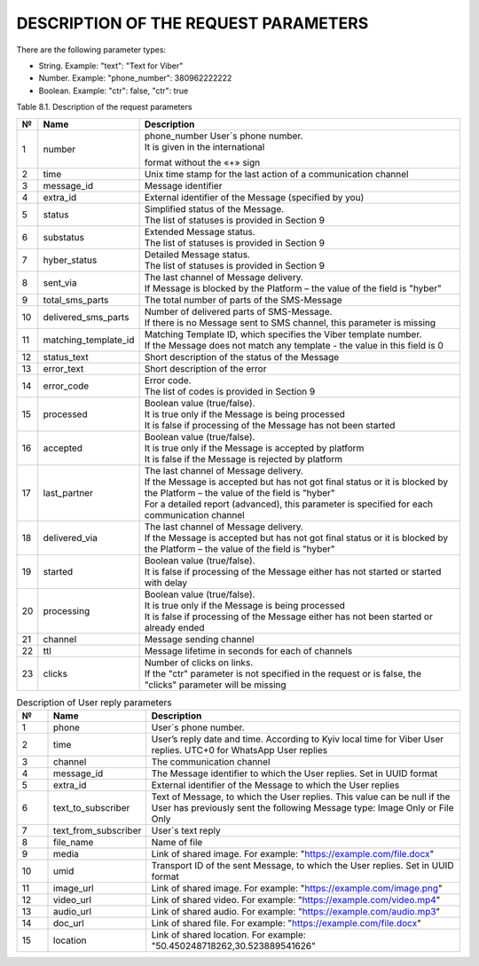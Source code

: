 DESCRIPTION OF THE REQUEST PARAMETERS
=====================================

There are the following parameter types:

- String. Example: "text": "Text for Viber"
- Number. Example: "phone_number": 380962222222
- Boolean. Example: "ctr": false, "ctr": true

Table 8.1. Description of the request parameters

.. tabularcolumns:: |p{1cm}|p{2cm}|p{2cm}|p{10cm}|

.. table:: Description of the request parameters
  :class: longtable

== =============== ========= =======================================================================
№  Name            Mandatory Description 
== =============== ========= =======================================================================
Main
1  phone_number    Yes       Phone number of User. It is given in the international format without 
                             the «+» sign 
2  channels        Yes       List of Message delivery channels. Any combination without duplicates, 
                             e.g. **Viber + SMS** or **Push + Viber + SMS**
3  channel_options Yes       Have to be specified for each communication channel
4  messages        Yes       The list of phone numbers of Users and texts will be transmitted to all
                             communication channels for batch request
5  recipients      Yes       List of parameters for personalized campaign for broadcast request
6  extra_id        No        External identifier of the Message (specified by you). 
                             Maximum length: 64 characters
7  callback_url    No        Message reports will be sent to this URL. 
                             Maximum length: 256 characters 
8  start_time      No        Scheduled date of campaign start. Shall be specified in the following
                             format: "YYYY-MM-DD hh:mm:ss±hh:mm". If the difference with time
                             according to Greenwich Mean Time (in the format +03:00) is not
                             specified, then the difference according to Kyiv time is calculated
9  tag             No        Campaign name.
                             Maximum length: 64 characters 
10 division_code   No        Access group code. Used to separate statistics on Messages for child
                             users of the web-interface. 
                             Maximum length: 100 characters.
                             Statistics are separated only by pre-generated code, which is
                             configured on the "Access groups" tab of the client web-interface.
11 ctr             No        Counting clicks on the link. Choosing this option will
                             automatically convert your URL to a unique shortened/elongated link
                             for each separate phone number. By using this option, you are
                             solely responsible for the alteration of your link(s) and subsequent
                             results. Boolean value (true / false). true value activates counting
                             clicks on the link. The parameter must be specified separately for 
                             each of the channels of sending the Message. URL conversion and 
                             clicks counting occur in the following query parameters:
                             "viber": ["text", "action"],
                             "sms": ["text"],
                             "push": ["text", "action"],
                             "whatsapp": ["text"]
                             If the parameter is not specified or it is false, the link is not 
                             converted and clicks are not counted
                             Converted URL length: 28 characters
                             The converted URL is available within three months since the start
                             of sending the Message and clicks on the link are counted for the 
                             first fourteen days.
                             Viber channel parameters 
10 text            No        Viber Message text. Text requirements - up to 1000 characters (Cyrillic
                             , Latin), including emoji codes and specific markdowns.You can format y
                             our message by adding specific markdowns(only users with Viber version 
                             14.6 and above). ``Bold`` - asterisk markdown. String to be sent:"*Text
                             for Viber*", Result: Text for Viber Italics - underscore markdown. 
                             String to be sent:"_Text for Viber_", Result: Text for Viber Strikethro
                             ugh - tilde markdown. String to be sent:"~Text for Viber~", Result: Tex
                             t for Viber Monospace - three backticks markdown. String to be sent: 
                             "```Text for Viber```", Result: Text for Viber
11 ttl             Yes       |Message lifetime in seconds: 
                             |Viber: 40..86400
                             |We recommend not setting a low TTL. This will help prevent  cases where users will receive both Viber and SMS messages.
                             |Recommended minimum for TTL is 60 seconds.
12 device          No        |Selection of devices for delivery Messages (only for Viber ID 1way).
                             |"all" - delivery to all devices 
                             |"phone" - delivery only to smartphones
                             |The template message can only be delivered to smartphone, so the device parameter is ignored.
                             |If this parameter is not specified, then the parameter takes the
                             |value from the settings on Hyber web-interface.
13 alpha_name      No        Value of field alpha_name specifies Viber service. Link of "alpha_name" to Viber service is set on GMS side.  
14 img             No        URL of an image on the Internet. Maximum length: 256 characters 
15 caption         No        Name of caption. Maximum length: 30 characters
16 action          No        |URL inside the button. Maximum length: 256 characters. 
                             |You can utilize this if you wish to direct a User to the following:
                             |Direct a User to the webpage or a link to a file: http://example.com
                             |Start Viber call. Opens the Viber keypad with the phone number that you entered in the request: "viber://keypad?number=380961111111"
                             |Start a call. Opens the phone number, that you entered in the request: tel:+380961111111
                             |Open a 1on1 chat - Opens a 1on1 chat with the sender (the sender needs to have a 2way account): "viber://chat?service=3016"
                             |Open Viber QR scanner. Opens a QR scanner through Viber. Tapping the button will open the camera to capture a QR code: "viber://more/qr"
17 file_name       No        Name of file. Maximum length: 25 characters.
                             The name must contain a file extension.
                             The following extensions are allowed for the following file types:
                             Documents: .doc, .docx, .rtf, .dot, .dotx, .odt, odf, .fodt, .txt, .info. Example: "File_name.docx"
                             PDF: .pdf, .xps, .pdax, .eps. Example: "File_name.pdf"
                             Spreadsheets: .xls, .xlsx, .ods, .fods, .csv, .xlsm, .xltx. Example: "File_name.xlsx"
                             Maximum file size: 200Mb.
                             SMS channel parameters  
18 text            Yes       SMS Message text. Text requirements - Cyrillic characters (up to 335 characters), Latin characters (up to 765 characters) 
19 ttl             Yes       Message lifetime in seconds:
                             SMS: 300..259200 
20 alpha_name      Yes       Alphanumeric name. 
                             |Maximum length is 11 characters, may begin with a number
                             |Alphanumeric name may consist of GSM7-bit default alphabet table characters only
                             |WhatsApp channel parameters 
21 text            No        WhatsApp Message text. 
                             |Text requirements - up to 1000 characters (Cyrillic, Latin), including emoji codes and specific markdowns.
                             |You can format your message by adding specific markdowns.
                             |Bold - asterisk markdown. String to be sent:
                             |"*Session text for WhatsApp*", Result: **Session text for WhatsApp**
                             |Italics - underscore markdown. String to be sent:
                             |"_Session text for WhatsApp_", Result: Session text for WhatsApp
                             |Strikethrough - tilde markdown. String to be sent:
                             |"~Session text for WhatsApp~", Result: Session text for WhatsApp
                             |Monospace - three backticks markdown. String to be sent:
                             |"```Session text for WhatsApp```", Result: Session text for WhatsApp
22 ttl             Yes       Message lifetime in seconds: 
                             |WhatsApp: 604800 
23 img             No        URL of an image on the Internet. 
                             Maximum length: 256characters 
24 img_name        No        Text under the image. 
                             Maximum length: 1000 characters
25 doc             No        URL of a file on the Internet. 

                             Maximum length: 256characters 
26 doc_name        No        Text under the file. 
                             Maximum length: 1000 characters 
27 audio           No        URL of an audio on the Internet. 
                             Maximum length: 256characters 
28 video           No        URL of a video on the Internet. 
                             Maximum length: 256characters  
29 video_name      No        Text under the video. 
                             Maximum length: 1000 characters 
30 latitude        No        Latitude coordinates. 
                             Numeric value from -90 to 90 
31 longitude       No        Longitude coordinates. 
                             Numeric value from -180 to 180 
                             Push channel parameters  
32 text            Yes       Push Message text. 
                             Text requirements – up to 1000 characters (Cyrillic and Latin) 
33 ttl             Yes       Message lifetime in seconds: Push: 30..86400 
34 title           Yes       Title of Message. 
                             Maximum length:20characters 
35 img             No        URL of an image on the Internet. Maximum length:256characters
36 caption         No        Name of caption. Maximum length: 30 characters
37 action          No        URL inside the button. Maximum length: 256 characters
== =============== ========= =======================================================================

.. list-table:: Description of the response parameters
   :widths: 10 30 100
   :header-rows: 1
   :class: longtable

   * - №  
     - Name 
     - Description
   * - 1 
     - message_id 
     - Message identifier. Set in UUID format
   * - 2 
     - phone_number 
     - User`s phone number. It is given in the international format without the «+» sign
   * - 3 
     - extra_id 
     - External identifier of the Message (specified by you) 
   * - 4 
     - job_id 
     - Campaign identifier. Set in UUID format 
   * - 5 
     - error_code  
     - Error code. The list of codes is provided in Section 9
   * - 6 
     - error_text 
     - Short description of the error code
   * - 7 
     - processed 
     - Boolean value (true/false). It is true only if the Message is being processed. It is false if processing of the Message has not been started 
   * - 8 
     - accepted 
	   - Boolean value (true/false).  It is true only if the Message is accepted by platform. It is false if the Message is rejected by platform 


.. table:: Description of Message delivery report parameters
  :class: longtable

==== ==================== ============================================================================
№    Name                 Description
==== ==================== ============================================================================
1    number               | phone_number User`s phone number.
                          | It is given in the international
                          format without the «+» sign
2    time                 Unix time stamp for the last action of a communication channel
3    message_id           Message identifier
4    extra_id             External identifier of the Message (specified by you)
5    status               | Simplified status of the Message.
                          | The list of statuses is provided in Section 9
6    substatus            | Extended Message status.
                          | The list of statuses is provided in Section 9
7    hyber_status         | Detailed Message status. 
                          | The list of statuses is provided in Section 9 
8    sent_via             | The last channel of Message delivery.
                          | If Message is blocked by the Platform – the value of the field is "hyber"
9    total_sms_parts      The total number of parts of the SMS-Message
10   delivered_sms_parts  | Number of delivered parts of SMS-Message.
                          | If there is no Message sent to SMS channel, this parameter is missing
11   matching_template_id | Matching Template ID, which specifies the Viber template number.  
                          | If the Message does not match any template - the value in this field is 0
12   status_text          Short description of the status of the Message
13   error_text           Short description of the error
14   error_code           | Error code.
                          | The list of codes is provided in Section 9
15   processed            | Boolean value (true/false).
                          | It is true only if the Message is being processed  
                          | It is false if processing of the Message has not been started
16   accepted             | Boolean value (true/false).
                          | It is true only if the Message is accepted by platform 
                          | It is false if the Message is rejected by platform 
17   last_partner         | The last channel of Message delivery. 
                          | If the Message is accepted but has not got final status or it is blocked by the Platform – the value of the field is "hyber" 
                          | For a detailed report (advanced), this parameter is specified for each communication channel
18   delivered_via        | The last channel of Message delivery.
                          | If the Message is accepted but has not got final status or it is blocked by the Platform – the value of the field is "hyber"
19   started              | Boolean value (true/false). 
                          | It is false if processing of the Message either has not started or started with delay
20   processing           | Boolean value (true/false).
                          | It is true only if the Message is being processed
                          | It is false if processing of the Message either has not been started or already ended
21   channel              Message sending channel
22   ttl                  Message lifetime in seconds for each of channels
23   clicks               | Number of clicks on links.
                          | If the "ctr" parameter is not specified in the request or is false, the "clicks" parameter will be missing
==== ==================== ============================================================================

.. list-table:: Description of User reply parameters
   :widths: 10 30 100
   :header-rows: 1
   :class: longtable
   
   * - №
     - Name
     - Description
   * - 1
     - phone
     - User`s phone number.
   * - 2 
     - time 
     - User’s reply date and time. According to Kyiv local time for Viber User replies. UTC+0 for WhatsApp User replies
   * - 3 
     - channel 
     - The communication channel
   * - 4 
     - message_id 
     - The Message identifier to which the User replies. Set in UUID format
   * - 5 
     - extra_id 
     - External identifier of the Message to which the User replies
   * - 6 
     - text_to_subscriber
     - Text of Message, to which the User replies. This value can be null if the User has previously sent the following Message type: Image Only or File Only
   * - 7 
     - text_from_subscriber
     - User`s text reply
   * - 8 
     - file_name
     - Name of file
   * - 9 
     - media
     - Link of shared image. For example: "https://example.com/file.docx"
   * - 10 
     - umid
     - Transport ID of the sent Message, to which the User replies. Set in UUID format
   * - 11 
     - image_url
     - Link of shared image. For example: "https://example.com/image.png"
   * - 12 
     - video_url
     - Link of shared video.      For example: "https://example.com/video.mp4"
   * - 13 
     - audio_url 
     - Link of shared audio.     For example: "https://example.com/audio.mp3"
   * - 14 
     - doc_url
     - Link of shared file.     For example: "https://example.com/file.docx"
   * - 15 
     - location     
     - Link of shared location.     For example: "50.450248718262,30.523889541626"
